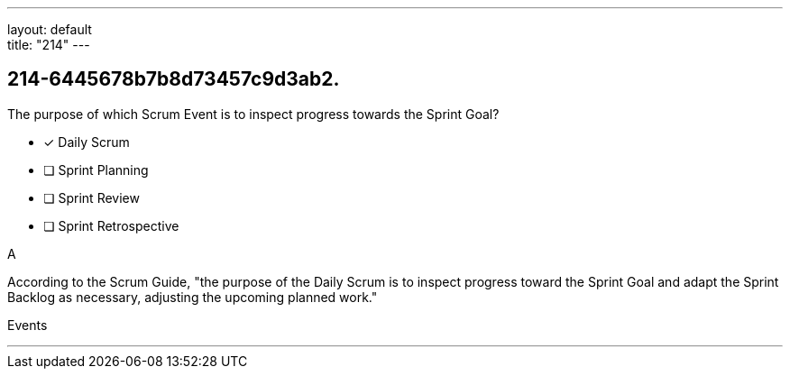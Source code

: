---
layout: default + 
title: "214"
---


[#question]
== 214-6445678b7b8d73457c9d3ab2.

****

[#query]
--
The purpose of which Scrum Event is to inspect progress towards the Sprint Goal?
--

[#list]
--
* [*] Daily Scrum
* [ ] Sprint Planning
* [ ] Sprint Review
* [ ] Sprint Retrospective

--
****

[#answer]
A

[#explanation]
--
According to the Scrum Guide, "the purpose of the Daily Scrum is to inspect progress toward the Sprint Goal and adapt the Sprint Backlog as necessary, adjusting the upcoming planned work."
--

[#ka]
Events

'''

